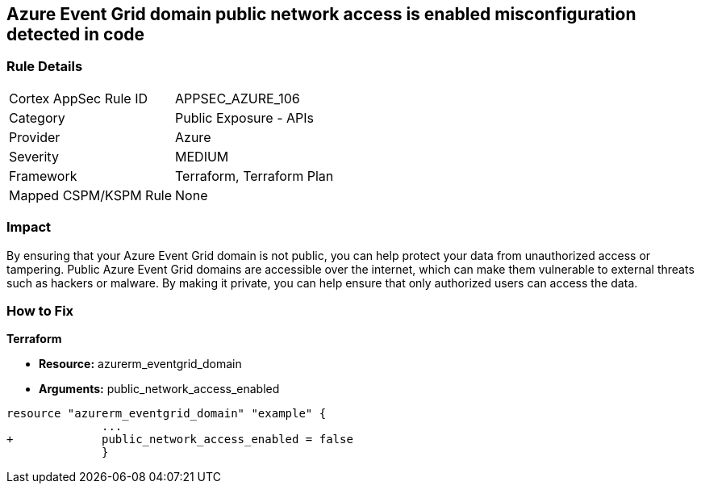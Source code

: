 == Azure Event Grid domain public network access is enabled misconfiguration detected in code
// Azure Event Grid domain public network access enabled


=== Rule Details

[cols="1,2"]
|===
|Cortex AppSec Rule ID |APPSEC_AZURE_106
|Category |Public Exposure - APIs
|Provider |Azure
|Severity |MEDIUM
|Framework |Terraform, Terraform Plan
|Mapped CSPM/KSPM Rule |None
|===
 



=== Impact
By ensuring that your Azure Event Grid domain is not public, you can help protect your data from unauthorized access or tampering.
Public Azure Event Grid domains are accessible over the internet, which can make them vulnerable to external threats such as hackers or malware.
By making it private, you can help ensure that only authorized users can access the data.

=== How to Fix


*Terraform* 


* *Resource:* azurerm_eventgrid_domain
* *Arguments:* public_network_access_enabled


[source,go]
----
resource "azurerm_eventgrid_domain" "example" {
              ...
+             public_network_access_enabled = false
              }
----

